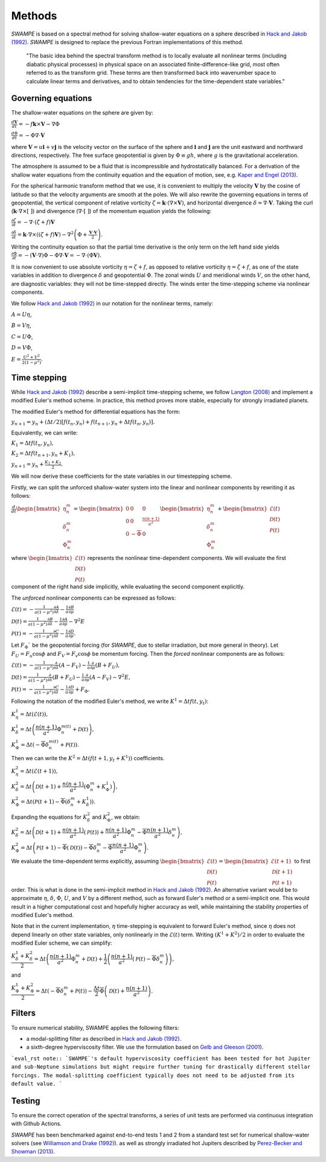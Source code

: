Methods
===============

`SWAMPE` is based on a spectral method for solving shallow-water equations on a sphere
described in `Hack and Jakob (1992) <"https://opensky.ucar.edu/islandora/object/technotes:112">`_. 
`SWAMPE` is designed to replace the previous Fortran implementations of this method.

    "The basic idea behind the spectral transform method is to locally evaluate all nonlinear
    terms (including diabatic physical processes) in physical space on an associated
    finite-difference-like grid, most often referred to as the transform grid. 
    These terms are then transformed back into wavenumber space to calculate 
    linear terms and derivatives, and to obtain tendencies for the time-dependent state variables."


.. image:: https://github.com/kathlandgren/SWAMPE/blob/main/docs/_static/method_illustration.png?raw=true
    :width: 600
    :alt: Illustration of one time step using the spectral method employed by SWAMPE


Governing equations
-------------------

The shallow-water equations on the sphere are given by: 

:math:`\frac{d\mathbf{V}}{dt}=-f\mathbf{k}\times\mathbf V-\nabla\Phi`

:math:`\frac{d\Phi}{dt}=-\Phi\nabla\cdot\mathbf{V}`

where :math:`\mathbf {V}=u\mathbf{i}+v\mathbf{j}` is the velocity vector on the surface of the sphere and
:math:`\mathbf{i}` and :math:`\mathbf{j}` are the unit eastward and northward directions, respectively. 
The free surface geopotential is given by :math:`\Phi\equiv gh`, where :math:`g` is the gravitational acceleration. 

The atmosphere is assumed to be a fluid that is incompressible and hydrostatically balanced.
For a derivation of the shallow water equations from the continuity equation and the equation of motion, see, e.g.
`Kaper and Engel (2013) <"https://epubs-siam-org.proxy.library.cornell.edu/doi/book/10.1137/1.9781611972610">`_.

For the spherical harmonic transform method that we use, it is convenient to multiply the velocity 
:math:`\mathbf V` by the cosine of latitude so that the velocity arguments are smooth at the poles. 
We will also rewrite the governing equations in terms of geopotential, the vertical component of relative
vorticity :math:`\zeta=\mathbf k\cdot(\nabla\times\mathbf V)`, and horizontal divergence :math:`\delta=\nabla\cdot \mathbf V`.
Taking the curl (:math:`\mathbf k\cdot\nabla\times[ \ ]`) and divergence (:math:`\nabla\cdot[ \ ]`) of the momentum equation yields the following:

:math:`\frac{\partial \zeta}{\partial t}=-\nabla \cdot (\zeta+f)\mathbf V`

:math:`\frac{\partial \delta}{\partial t}=\mathbf k\cdot\nabla\times((\zeta+f)\mathbf V)-\nabla^2\left(\Phi+\frac{\mathbf V\cdot\mathbf V}{2}\right).`

Writing the continuity equation so that the partial time derivative is the only term on the left hand side yields
:math:`\frac{\partial \Phi}{\partial t}=-(\mathbf V\cdot\nabla)\Phi-\Phi\nabla\cdot\mathbf V=-\nabla\cdot(\Phi\mathbf V).`

It is now convenient to use absolute vorticity :math:`\eta=\zeta+f`, as opposed to relative vorticity :math:`\eta=\zeta+f`, as one of the state variables
in addition to divergence :math:`\delta` and geopotential :math:`\Phi`.
The zonal winds :math:`U` and meridional winds :math:`V`, on the other hand, are diagnostic variables: they will not be time-stepped directly. 
The winds enter the time-stepping scheme via nonlinear components.

We follow `Hack and Jakob (1992) <"https://opensky.ucar.edu/islandora/object/technotes:112">`_ in our notation for the nonlinear terms, 
namely:

:math:`A=U\eta`, 

:math:`B=V\eta`, 

:math:`C=U\Phi`, 

:math:`D=V\Phi`, 

:math:`E=\frac{U^2+V^2}{2(1-\mu^2)}`.



Time stepping
----------------

While `Hack and Jakob (1992) <"https://opensky.ucar.edu/islandora/object/technotes:112">`_ describe a semi-implicit 
time-stepping scheme, we follow `Langton (2008)
<https://www.proquest.com/docview/304661389?pq-origsite=gscholar&fromopenview=true>`_ and implement a 
modified Euler's method scheme. In practice, this method proves more stable, especially for 
strongly irradiated planets. 


The modified Euler's method for differential equations has the form:

:math:`y_{n+1}=y_n+(\Delta t/2)[f(t_n,y_n)+f(t_{n+1}, y_n+\Delta t f(t_n,y_n)].`

Equivalently, we can write:

:math:`K_1=\Delta t f(t_n,y_n),`

:math:`K_2=\Delta t f(t_{n+1},y_n+K_1),`

:math:`y_{n+1}=y_n+\frac{K_1+K_2}{2}.`

We will now derive these coefficients for the state variables in our timestepping scheme.

Firstly, we can split the unforced shallow-water system into the linear and nonlinear components by rewriting it as follows:


:math:`\frac{d}{dt} \begin{bmatrix} \eta^m_n \\ \delta^m_n \\ \Phi^m_n
\end{bmatrix} =  \begin{bmatrix}
0 & 0 & 0\\
0 & 0 & \frac{n(n+1)}{a^2} \\
0 & -\overline{\Phi} & 0
\end{bmatrix}
\begin{bmatrix}
\eta^m_n \\
\delta^m_n \\
\Phi^m_n
\end{bmatrix}
+ \begin{bmatrix}
\mathscr{E} (t)\\
\mathscr{D} (t)\\
\mathscr{P} (t)
\end{bmatrix}`

where :math:`\begin{bmatrix}
\mathscr{E} (t)\\
\mathscr{D} (t)\\
\mathscr{P} (t)
\end{bmatrix}` represents the nonlinear time-dependent components.
We will evaluate the first component of the right hand side implicitly, while evaluating the second component explicitly.

The *unforced* nonlinear components can be expressed as follows:

:math:`\mathscr{E}(t)=-\frac{1}{a(1-\mu^2)}\frac{\partial A}{\partial \lambda}-\frac{1}{a}\frac{\partial B}{\partial \mu}`

:math:`\mathscr{D}(t)=\frac{1}{a(1-\mu^2)}\frac{\partial B}{\partial \lambda}-\frac{1}{a}\frac{\partial A}{\partial \mu}-\nabla^2E`

:math:`\mathscr{P}(t)=-\frac{1}{a(1-\mu^2)}\frac{\partial C}{\partial \lambda}-\frac{1}{a}\frac{\partial D}{\partial \mu}.`

Let :math:`F_{\Phi}`$` be the geopotential forcing (for `SWAMPE`, due to stellar irradiation, but more general in theory). 
Let :math:`F_{U}=F_{u}\cos \phi` and :math:`F_{V}=F_{v}\cos \phi` be momentum forcing. Then the *forced* nonlinear components are as follows:

:math:`\mathscr{E}(t)=-\frac{1}{a(1-\mu^2)}\frac{\partial} {\partial \lambda}(A-F_{V})-\frac{1}{a}\frac{\partial }{\partial \mu}(B+F_{U}),`

:math:`\mathscr{D}(t)=\frac{1}{a(1-\mu^2)}\frac{\partial }{\partial \lambda}(B+F_{U})-\frac{1}{a}\frac{\partial }{\partial \mu}(A-F_{V})-\nabla^2E,`

:math:`\mathscr{P}(t)=-\frac{1}{a(1-\mu^2)}\frac{\partial C}{\partial \lambda}-\frac{1}{a}\frac{\partial D}{\partial \mu}+ F_{\Phi}.`


Following the notation of the modified Euler's method, we write :math:`K^1=\Delta t f(t,y_t)`:


:math:`K^1_{\eta}=\Delta t (\mathscr{E} (t)),`

:math:`K^1_{\delta}=\Delta t \left(\dfrac{n(n+1)}{a^2}\Phi^{m(t)}_n+\mathscr{D} (t)\right),`

:math:`K^1_{\Phi}=\Delta t \left(-\overline{\Phi}\delta^{m(t)}_n+\mathscr{P} (t)\right).`

Then we can write the :math:`K^2=\Delta t (f(t+1,y_t+K^1))` coefficients. 

:math:`K^2_{\eta}=\Delta t (\mathscr{E} (t+1)),`

:math:`K^2_{\delta}=\Delta t \left(\mathscr{D} (t+1) +\dfrac{n(n+1)}{a^2}(\Phi^m_n+K^1_{\Phi})\right),`


:math:`K^2_{\Phi}=\Delta t \left(\mathscr{P} (t+1)-\overline{\Phi}(\delta^m_n+K^1_{\delta})\right).`


Expanding the equations for :math:`K^2_{\delta}` and :math:`K^2_{\Phi}`, we obtain:

:math:`K^2_{\delta}=\Delta t \left(\mathscr{D} (t+1) +\dfrac{n(n+1)}{a^2}(\mathscr{P}(t))+\dfrac{n(n+1)}{a^2}\Phi^m_n-\overline{\Phi}\dfrac{n(n+1)}{a^2}\delta^m_n \right),`

:math:`K^2_{\Phi}=\Delta t \left(\mathscr{P} (t+1)-\overline{\Phi}(\mathscr{D}(t))-\overline{\Phi}\delta^m_n-\overline{\Phi}\dfrac{n(n+1)}{a^2} \Phi^m_n\right).`


We evaluate the time-dependent terms explicitly, assuming
:math:`\begin{bmatrix}
\mathscr{E} (t)\\
\mathscr{D} (t)\\
\mathscr{P} (t)
\end{bmatrix}=
\begin{bmatrix}
\mathscr{E} (t+1)\\
\mathscr{D} (t+1)\\
\mathscr{P} (t+1)
\end{bmatrix}`
to first order. This is what is done in the semi-implicit method in `Hack and Jakob (1992) <"https://opensky.ucar.edu/islandora/object/technotes:112">`_.
An alternative variant would be to approximate :math:`\eta`, :math:`\delta`, :math:`\Phi`, :math:`U`, and :math:`V` by a different method,
such as forward Euler's method or a semi-implicit one. This would result in a higher computational cost and hopefully higher accuracy as well, 
while maintaining the stability properties of modified Euler's method. 

Note that in the current implementation, :math:`\eta` time-stepping is equivalent to forward Euler's method, since :math:`\eta` does not depend linearly on other state variables, only nonlinearly in the :math:`\mathscr{E}(t)` term.  
Writing :math:`(K^1+K^2)/2` in order to evaluate the modified Euler scheme, we can simplify:

:math:`\dfrac{K^1_{\delta}+K^2_{\delta}}{2}=\Delta t\left( \dfrac{n(n+1)}{a^2} \Phi^m_n +\mathscr{D}(t) + \dfrac{1}{2}\left(   \dfrac{n(n+1)}{a^2}(\mathscr{P}(t) -\overline{\Phi} \delta^m_n   \right)\right),`

and 

:math:`\dfrac{K^1_{\Phi}+K^2_{\Phi}}{2}=\Delta t\left( -\overline{\Phi}\delta^m_n +\mathscr{P}(t)\right)-\dfrac{\Delta t}{2}\overline{\Phi} \left( \mathscr{D}(t)+\dfrac{n(n+1)}{a^2} \right).`


Filters
----------------

To ensure numerical stability, SWAMPE applies the following filters:

* a modal-splitting filter as described in `Hack and Jakob (1992) <"https://opensky.ucar.edu/islandora/object/technotes:112">`_.
* a sixth-degree hyperviscosity filter. We use the formulation based on `Gelb and Gleeson (2001) <https://www.researchgate.net/publication/230675145_Spectral_Viscosity_for_Shallow_Water_Equations_in_Spherical_Geometry>`_.


```eval_rst note::
`SWAMPE`'s default hyperviscosity coefficient has been tested for hot Jupiter and sub-Neptune simulations but might require further tuning
for drastically different stellar forcings. The modal-splitting coefficient typically does not need to be adjusted from its default value.
```



Testing
----------------

To ensure the correct operation of the spectral transforms, a series of unit tests are performed 
via continuous integration with Github Actions. 

`SWAMPE` has been benchmarked against end-to-end tests 1 and 2 from a standard test set for 
numerical shallow-water solvers 
(see `Williamson and Drake (1992) <https://www.sciencedirect.com/science/article/pii/S0021999105800166>`_).
as well as strongly irradiated hot Jupiters described by `Perez-Becker and Showman (2013) <https://ui.adsabs.harvard.edu/abs/2013ApJ...776..134P/abstract>`_.


